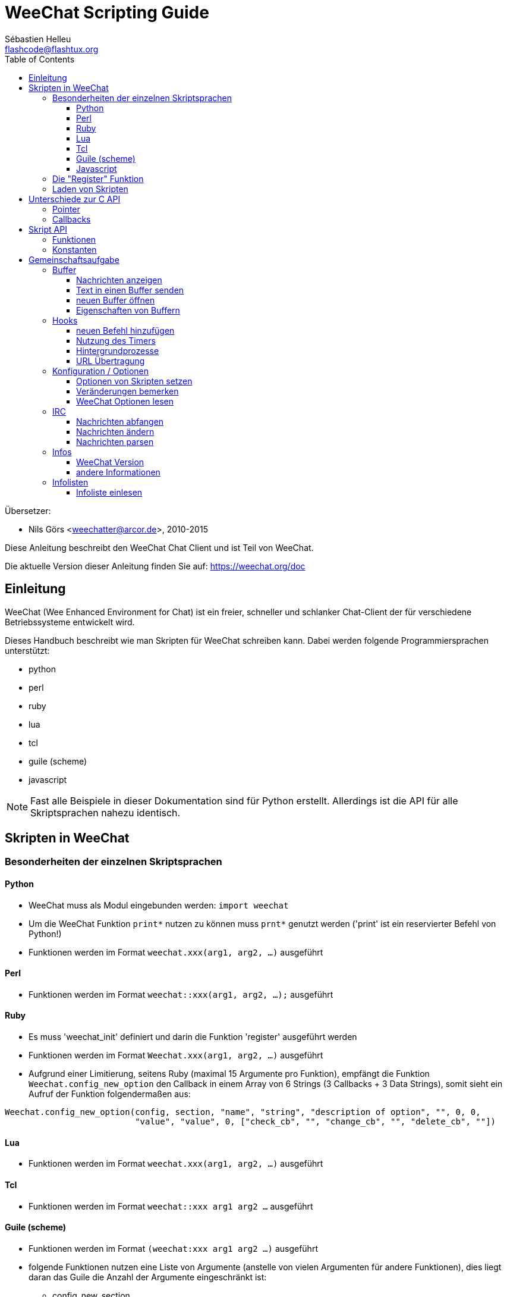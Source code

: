 = WeeChat Scripting Guide
:author: Sébastien Helleu
:email: flashcode@flashtux.org
:lang: de
:toc2:
:toclevels: 3
:max-width: 100%


Übersetzer:

* Nils Görs <weechatter@arcor.de>, 2010-2015


Diese Anleitung beschreibt den WeeChat Chat Client und ist Teil von WeeChat.

Die aktuelle Version dieser Anleitung finden Sie auf:
https://weechat.org/doc


[[introduction]]
== Einleitung

WeeChat (Wee Enhanced Environment for Chat) ist ein freier, schneller und
schlanker Chat-Client der für verschiedene Betriebssysteme entwickelt wird.

Dieses Handbuch beschreibt wie man Skripten für WeeChat schreiben kann. Dabei
werden folgende Programmiersprachen unterstützt:

* python
* perl
* ruby
* lua
* tcl
* guile (scheme)
* javascript

[NOTE]
Fast alle Beispiele in dieser Dokumentation sind für Python erstellt.
Allerdings ist die API für alle Skriptsprachen nahezu identisch.

[[scripts_in_weechat]]
== Skripten in WeeChat

[[languages_specificities]]
=== Besonderheiten der einzelnen Skriptsprachen

==== Python

* WeeChat muss als Modul eingebunden werden: `import weechat`
* Um die WeeChat Funktion `print*` nutzen zu können muss `prnt*` genutzt
  werden ('print' ist ein reservierter Befehl von Python!)
* Funktionen werden im Format `weechat.xxx(arg1, arg2, ...)` ausgeführt

==== Perl

* Funktionen werden im Format `weechat::xxx(arg1, arg2, ...);` ausgeführt

==== Ruby

* Es muss 'weechat_init' definiert und darin die Funktion 'register' ausgeführt werden
* Funktionen werden im Format `Weechat.xxx(arg1, arg2, ...)` ausgeführt
* Aufgrund einer Limitierung, seitens Ruby (maximal 15 Argumente pro Funktion), empfängt
  die Funktion `Weechat.config_new_option` den Callback in einem Array von 6 Strings
  (3 Callbacks + 3 Data Strings), somit sieht ein Aufruf der Funktion folgendermaßen aus:

[source,ruby]
----
Weechat.config_new_option(config, section, "name", "string", "description of option", "", 0, 0,
                          "value", "value", 0, ["check_cb", "", "change_cb", "", "delete_cb", ""])
----

==== Lua

* Funktionen werden im Format `weechat.xxx(arg1, arg2, ...)` ausgeführt

==== Tcl

* Funktionen werden im Format `weechat::xxx arg1 arg2 ...` ausgeführt

==== Guile (scheme)

* Funktionen werden im Format `(weechat:xxx arg1 arg2 ...)` ausgeführt
* folgende Funktionen nutzen eine Liste von Argumente (anstelle von vielen
  Argumenten für andere Funktionen), dies liegt daran das Guile die Anzahl
  der Argumente eingeschränkt ist:
** config_new_section
** config_new_option
** bar_new

==== Javascript

* Funktionen werden im Format `weechat.xxx(arg1, arg2, ...);` ausgeführt

[[register_function]]
=== Die "Register" Funktion

Ein WeeChat-Skript muss sich bei WeeChat "registrieren". Dazu muss das Skript
zuerst die "register" Funktion ausführen.

Prototyp:

[source,python]
----
weechat.register(Name, Author, Version, Lizenz, Beschreibung, Shutdown_Funktion, Zeichensatz)
----

Argumente:

* 'name': interner Name des Skripts (String)
* 'author': Name des Authors (String)
* 'version': Version des Skripts (String)
* 'license': Lizenz für das Skripts (String)
* 'description': kurze Beschreibung des Skripts (String)
* 'shutdown_function': Name der Funktion die beim Beenden des Skripts aufgerufen werden soll
  (String, kann auch eine leere Zeichenkette sein)
* 'charset': Skript Zeichensatz (optional, liegt das Skript im UTF-8 Format vor kann dieser Wert
  leer bleiben. UTF-8 ist der Standardzeichensatz) (String)

Beispielskripten, für jede Sprache:

* Python:

[source,python]
----
import weechat

weechat.register("test_python", "FlashCode", "1.0", "GPL3", "Test Skript", "", "")
weechat.prnt("", "Hallo, von einem python Skript!")
----

* Perl:

[source,perl]
----
weechat::register("test_perl", "FlashCode", "1.0", "GPL3", "Test Skript", "", "");
weechat::print("", "Hallo, von einem perl Skript!");
----

* Ruby:

[source,ruby]
----
def weechat_init
  Weechat.register("test_ruby", "FlashCode", "1.0", "GPL3", "Test Skript", "", "")
  Weechat.print("", "Hallo, von einem ruby Skript!")
  return Weechat::WEECHAT_RC_OK
end
----

* Lua:

[source,lua]
----
weechat.register("test_lua", "FlashCode", "1.0", "GPL3", "Test Skript", "", "")
weechat.print("", "Hallo, von einem lua Skript!")
----

* Tcl:

[source,tcl]
----
weechat::register "test_tcl" "FlashCode" "1.0" "GPL3" "Test Skript" "" ""
weechat::print "" "Hallo, von einem tcl Skript!"
----

* Guile (scheme):

[source,lisp]
----
(weechat:register "test_scheme" "FlashCode" "1.0" "GPL3" "Test script" "" "")
(weechat:print "" "Hallo, von einem scheme Skript!")
----

* Javascript:

[source,javascript]
----
weechat.register("test_js", "FlashCode", "1.0", "GPL3", "Test Skript", "", "");
weechat.print("", "Hallo, von einem javascript Skript!");
----

[[load_script]]
=== Laden von Skripten

Es wird empfohlen die "script" Erweiterung zum Laden von Skripten zu
nutzen, zum Beispiel:

----
/script load script.py
/script load script.pl
/script load script.rb
/script load script.lua
/script load script.tcl
/script load script.scm
/script load script.js
----

Es besteht natürlich weiterhin die Möglichkeit, individuell für jede
Skriptsprache, den entsprechenden Befehl zu nutzen:

----
/python load script.py
/perl load script.pl
/ruby load script.rb
/lua load script.lua
/tcl load script.tcl
/guile load script.scm
/javascript load script.js
----

Um Skripten automatisch beim Start von WeeChat zu laden sollte man einen Link
anlegen, der in das Verzeichnis 'Skriptsprache/autoload' zeigt.

Ein Beispiel für ein Python-Skript:

----
$ cd ~/.weechat/python/autoload
$ ln -s ../script.py
----

[NOTE]
Installiert man mittels `/script install` ein Skript, dann wird automatisch
ein Link in das entsprechende 'autoload' Verzeichnis erzeugt.

[[differences_with_c_api]]
== Unterschiede zur C API

Die Skripten API ist nahezu identisch mit der API der C Erweiterung.
Um einen Überblick über alle API Funktionen (Prototyp, Argumente,
Rückgabe werte, Beispiele) zu erhalten werfen Sie einen Blick in
die 'WeeChat Plugin API Reference'.
Es ist wichtig das man zwischen einer 'Erweiterung' und einem 'Skript'
unterscheidet: Eine 'Erweiterung' ist eine Binärdatei die kompiliert wurde
und mittels `/plugin` geladen wird. Ein 'Skript' ist eine Textdatei welche
durch eine Erweiterung z.B. 'python' mittels dem Befehl `/python` geladen
wird.
Falls Ihr Skript 'test.py' eine WeeChat API Funktion aufruft wird der Aufruf
wie folgt abgearbeitet:

....
               ┌──────────────────────┐        ╔══════════════════╗
               │  python Erweiterung  │        ║  WeeChat "core"  ║
               ├────────────┬─────────┤        ╟─────────┐        ║
test.py ─────► │ Skript API │  C API  │ ─────► ║  C API  │        ║
               └────────────┴─────────┘        ╚═════════╧════════╝
....

Gibt WeeChat einen Rückgabewert an Ihr Skript 'test.py' zurück, dann wird der
Aufruf in umgekehrter Reihenfolge abgearbeitet:

....
╔══════════════════╗        ┌──────────────────────┐
║  WeeChat "core"  ║        │  python Erweiterung  │
║        ┌─────────╢        ├─────────┬────────────┤
║        │  C API  ║ ─────► │  C API  │ Skript API │ ─────► test.py
╚════════╧═════════╝        └─────────┴────────────┘
....

[[pointers]]
=== Pointer

Wie Sie vermutlich wissen existieren in Skripten keine "Pointer". Sendet nun
die API Funktion einen Pointer als Rückgabewert an das Skript, dann wird der
Pointer in einen String konvertiert.

Beispiel: Falls eine Funktion den Pointer 0x1234ab56 zurück gibt erhält das
Skript einen String in der Form "0x1234ab56".

Erwartet die API Funktion als Argument einen Pointer, dann muss das Skript diesen
Pointer als String übergeben. Die C Erweiterung konvertiert den String in einen
echten Pointer bevor die C API Funktion ausgeführt wird.

Ein leerer String oder "0x0" sind hierbei erlaubt. Beides wird in C als NULL interpretiert.
Im folgenden ein Beispiel um Daten im Core Buffer (WeeChat Hauptbuffer) auszugeben:

[source,python]
----
weechat.prnt("", "Hi!")
----

[WARNING]
In vielen Funktionen wird aus Gründen der Geschwindigkeit darauf verzichtet
die Pointer auf ihre Korrektheit zu überprüfen. Es obliegt Ihrer Verantwortung
einen gültigen Pointer zu übergeben. Sollten Sie dies nicht beachten dann werden
Sie mit einem netten Crash-Report belohnt ;)

[[callbacks]]
=== Callbacks

Beinahe alle WeeChat Callbacks müssen entweder WEECHAT_RC_OK oder WEECHAT_RC_ERROR als
Ergebnis zurück liefern. Eine Ausnahme bildet das modifier Callback, hier wird ein
String als Rückgabewert erwartet.

C Callbacks nutzen ein "Data" Argument welches ein Pointer ist. In der
Skript API ist "Data" ein String der jeden Wert haben darf (es handelt sich
nicht um einen Pointer).

callback Beispiele, für jede Skriptsprache:

* Python:

[source,python]
----
def timer_cb(data, remaining_calls):
    weechat.prnt("", "timer! data=%s" % data)
    return weechat.WEECHAT_RC_OK

weechat.hook_timer(1000, 0, 1, "timer_cb", "test")
----

* Perl:

[source,perl]
----
sub timer_cb {
    my ($data, $remaining_calls) = @_;
    weechat::print("", "timer! data=$data");
    return weechat::WEECHAT_RC_OK;
}

weechat::hook_timer(1000, 0, 1, "timer_cb", "test");
----

* Ruby:

[source,ruby]
----
def timer_cb(data, remaining_calls)
  Weechat.print("", "timer! data=#{data}");
  return Weechat::WEECHAT_RC_OK
end

Weechat.hook_timer(1000, 0, 1, "timer_cb", "test");
----

* Lua:

[source,lua]
----
function timer_cb(data, remaining_calls)
    weechat.print("", "timer! data="..data)
    return weechat.WEECHAT_RC_OK
end

weechat.hook_timer(1000, 0, 1, "timer_cb", "test")
----

* Tcl:

[source,tcl]
----
proc timer_cb { data remaining_calls } {
    weechat::print {} "timer! data=$data"
    return $::weechat::WEECHAT_RC_OK
}

weechat::hook_timer 1000 0 1 timer_cb test
----

* Guile (scheme):

[source,lisp]
----
(define (timer_cb data remaining_calls)
  (weechat:print "" (string-append "timer! data=" data))
  weechat:WEECHAT_RC_OK
)

(weechat:hook_timer 1000 0 1 "timer_cb" "test")
----

* Javascript:

[source,javascript]
----
function timer_cb(data, remaining_calls) {
    weechat.print("", "timer! data=" + data);
    return weechat.WEECHAT_RC_OK;
}

weechat.hook_timer(1000, 0, 1, "timer_cb", "test");
----

[[script_api]]
== Skript API

Um weiterführende Informationen zu den API Funktionen zu erhalten
lesen Sie bitte 'WeeChat Plugin API Reference'.

[[script_api_functions]]
=== Funktionen

Liste der Skript API Funktionen:

[width="100%",cols="^1,10",options="header"]
|===
| Kategorie           | Funktionen
| Allgemein           |
  register
| Erweiterungen       |
  plugin_get_name
| Strings             |
  charset_set, iconv_to_internal, iconv_from_internal, gettext, ngettext, +
  strlen_screen, string_match, string_has_highlight, string_has_highlight_regex,
  string_mask_to_regex, string_remove_color, string_is_command_char,
  string_input_for_buffer, string_eval_expression, string_eval_path_home
| Verzeichnisse       |
  mkdir_home, mkdir, mkdir_parents
| sortierte Listen    |
  list_new, list_add, list_search, list_search_pos, list_casesearch,
  list_casesearch_pos, list_get, list_set, list_next, list_prev, list_string,
  list_size, list_remove, list_remove_all, list_free
| Konfigurationsdatei |
  config_new, config_new_section, config_search_section, config_new_option,
  config_search_option, +
  config_string_to_boolean, config_option_reset, config_option_set,
  config_option_set_null, config_option_unset, config_option_rename,
  config_option_is_null, config_option_default_is_null, +
  config_boolean, config_boolean_default, config_integer, config_integer_default,
  config_string, config_string_default, config_color, config_color_default, +
  config_write_option, config_write_line, config_write, config_read,
  config_reload, +
  config_option_free, config_section_free_options, config_section_free,
  config_free, +
  config_get, config_get_plugin, config_is_set_plugin, config_set_plugin,
  config_set_desc_plugin, config_unset_plugin
| Tastenbelegung      |
  key_bind, key_unbind
| Ausgabe             |
  prefix, color, print (für Python: prnt), print_date_tags (für Python:
  prnt_date_tags), print_y (für Python: prnt_y), log_print
| Hooks               |
  hook_command, hook_command_run, hook_timer, hook_fd, hook_process,
  hook_process_hashtable, hook_connect, hook_print, hook_signal,
  hook_signal_send, hook_hsignal, hook_hsignal_send, hook_config,
  hook_completion, hook_completion_list_add, hook_modifier, hook_modifier_exec,
  hook_info, hook_info_hashtable, hook_infolist, hook_focus, hook_set, unhook,
  unhook_all
| Buffer              |
  buffer_new, current_buffer, buffer_search, buffer_search_main, buffer_clear,
  buffer_close, buffer_merge, buffer_unmerge, buffer_get_integer,
  buffer_get_string, buffer_get_pointer, buffer_set,
  buffer_string_replace_local_var, buffer_match_list
| Fenster             |
  current_window, window_search_with_buffer, window_get_integer,
  window_get_string, window_get_pointer, window_set_title
| Nickliste           |
  nicklist_add_group, nicklist_search_group, nicklist_add_nick,
  nicklist_search_nick, nicklist_remove_group, nicklist_remove_nick,
  nicklist_remove_all, nicklist_group_get_integer, nicklist_group_get_string,
  nicklist_group_get_pointer, nicklist_group_set, nicklist_nick_get_integer,
  nicklist_nick_get_string, nicklist_nick_get_pointer, nicklist_nick_set
| Bars                |
  bar_item_search, bar_item_new, bar_item_update, bar_item_remove, bar_search,
  bar_new, bar_set, bar_update, bar_remove
| Befehle             |
  command
| Informationen       |
  info_get, info_get_hashtable
| Infolisten          |
  infolist_new, infolist_new_item, infolist_new_var_integer,
  infolist_new_var_string, infolist_new_var_pointer, infolist_new_var_time, +
  infolist_get, infolist_next, infolist_prev, infolist_reset_item_cursor, +
  infolist_fields, infolist_integer, infolist_string, infolist_pointer, +
  infolist_time, infolist_free
| hdata               |
  hdata_get, hdata_get_var_offset, hdata_get_var_type_string,
  hdata_get_var_array_size, hdata_get_var_array_size_string,
  hdata_get_var_hdata, hdata_get_list, hdata_check_pointer, hdata_move,
  hdata_search, hdata_char, hdata_integer, hdata_long, hdata_string,
  hdata_pointer, hdata_time, hdata_hashtable, hdata_update, hdata_get_string
| Upgrade             |
  upgrade_new, upgrade_write_object, upgrade_read, upgrade_close
|===

[[script_api_constants]]
=== Konstanten

Liste der Konstanten in Skript API:

[width="100%",cols="^1,10",options="header"]
|===
| Kategorie           | Konstanten
| return codes        |
  WEECHAT_RC_OK, WEECHAT_RC_OK_EAT, WEECHAT_RC_ERROR
| Konfigurationsdatei |
  WEECHAT_CONFIG_READ_OK, WEECHAT_CONFIG_READ_MEMORY_ERROR,
  WEECHAT_CONFIG_READ_FILE_NOT_FOUND, WEECHAT_CONFIG_WRITE_OK,
  WEECHAT_CONFIG_WRITE_ERROR, WEECHAT_CONFIG_WRITE_MEMORY_ERROR, +
  WEECHAT_CONFIG_OPTION_SET_OK_CHANGED, WEECHAT_CONFIG_OPTION_SET_OK_SAME_VALUE,
  WEECHAT_CONFIG_OPTION_SET_ERROR, WEECHAT_CONFIG_OPTION_SET_OPTION_NOT_FOUND,
  WEECHAT_CONFIG_OPTION_UNSET_OK_NO_RESET, WEECHAT_CONFIG_OPTION_UNSET_OK_RESET,
  WEECHAT_CONFIG_OPTION_UNSET_OK_REMOVED, WEECHAT_CONFIG_OPTION_UNSET_ERROR
| sortierte Listen    |
  WEECHAT_LIST_POS_SORT, WEECHAT_LIST_POS_BEGINNING, WEECHAT_LIST_POS_END
| Hotlist             |
  WEECHAT_HOTLIST_LOW, WEECHAT_HOTLIST_MESSAGE, WEECHAT_HOTLIST_PRIVATE,
  WEECHAT_HOTLIST_HIGHLIGHT
| hook Prozesse       |
  WEECHAT_HOOK_PROCESS_RUNNING, WEECHAT_HOOK_PROCESS_ERROR
| hook Connect        |
  WEECHAT_HOOK_CONNECT_OK, WEECHAT_HOOK_CONNECT_ADDRESS_NOT_FOUND,
  WEECHAT_HOOK_CONNECT_IP_ADDRESS_NOT_FOUND, WEECHAT_HOOK_CONNECT_CONNECTION_REFUSED,
  WEECHAT_HOOK_CONNECT_PROXY_ERROR, WEECHAT_HOOK_CONNECT_LOCAL_HOSTNAME_ERROR,
  WEECHAT_HOOK_CONNECT_GNUTLS_INIT_ERROR, WEECHAT_HOOK_CONNECT_GNUTLS_HANDSHAKE_ERROR,
  WEECHAT_HOOK_CONNECT_MEMORY_ERROR, WEECHAT_HOOK_CONNECT_TIMEOUT,
  WEECHAT_HOOK_CONNECT_SOCKET_ERROR
| hook Signal         |
  WEECHAT_HOOK_SIGNAL_STRING, WEECHAT_HOOK_SIGNAL_INT, WEECHAT_HOOK_SIGNAL_POINTER
|===

[[common_tasks]]
== Gemeinschaftsaufgabe

Dieses Kapitel beinhaltet einige Aufgaben mit Lösungsbeispielen.
Die Skript API wird dabei nur sehr oberflächlich besprochen.Um eine vollständige
Übersicht aller Befehle zu erhalten nutzen Sie bitte die  'WeeChat Plugin API Reference'.

[[buffers]]
=== Buffer

[[buffers_display_messages]]
==== Nachrichten anzeigen

Eine leere Zeichenkette wird häufig verwendet um den WeeChat Core Buffer zu nutzen.
Möchten Sie einen anderen Buffer nutzen dann muss der Pointer des entsprechenden Buffers
verwendet werden (Übergabe als String, siehe <<pointers,Pointer>>).

Beispiele:

[source,python]
----
# Gibt den Text "Hallo" im Core Buffer aus
weechat.prnt("", "Hallo")

# Gibt den Text "Hallo" im Core Buffer aus, schreibt diesen aber nicht in die Protokolldatei
# (nur Version >= 0.3.3)
weechat.prnt_date_tags("", 0, "no_log", "hello")

# Gibt den Präfix "==>" gefolgt von dem Text "Hallo" im aktuellen Buffer aus
# (Präfix und Text müssen durch ein Tab getrennt werden)
weechat.prnt(weechat.current_buffer(), "==>\tHallo")

# Gibt eine Fehlermeldung im Core Buffer aus (mit Präfix für Fehler)
weechat.prnt("", "%sfalsche Anzahl an Argumenten" % weechat.prefix("error"))

# Gibt eine farbige Nachricht im Core Buffer aus
weechat.prnt("", "Text %sGeld auf Blau" % weechat.color("yellow,blue"))

# sucht einen bestimmten Buffer und gibt dort einen Text aus
# (der Name des Buffers muss folgendes Format besitzen Erweiterung.Name, Beispiel: "irc.freenode.#weechat")
buffer = weechat.buffer_search("irc", "freenode.#weechat")
weechat.prnt(buffer, "Nachricht im #weechat Channel")

# die zweite Möglichkeit einen Buffer zu suchen (empfohlen!)
# (bitte beachten Sie dass der Server- und Channelname durch ein Komma zu trennen sind)
buffer = weechat.info_get("irc_buffer", "freenode,#weechat")
weechat.prnt(buffer, "Nachricht im #weechat Channel")
----

[NOTE]
Die print Funktion heißt in Perl/Ruby/Lua/Tcl/Guile/Javascript `print`.
In Python lautet die Funktion `prnt`.

[[buffers_send_text]]
==== Text in einen Buffer senden

Sie können einen Text oder einen Befehl in einen Buffer senden. Dies entspricht exakt dem
Verhalten als ob Sie einen Text oder einen Befehl in die Befehlszeile eingeben und selbigen
mit der [Eingabe] Taste bestätigen.

Beispiele:

[source,python]
----
# führt den Befehl "/help" im aktuellen Buffer aus (die Ausgabe erfolgt im Core-Buffer)
weechat.command("", "/help")

# sendet den Text "Hallo" in den IRC Channel #weechat (die Teilnehmer des Channels sehen diese Nachricht)
buffer = weechat.info_get("irc_buffer", "freenode,#weechat")
weechat.command(buffer, "Hallo")
----

[[buffers_new]]
==== neuen Buffer öffnen

Sie können aus Ihrem Skript einen neuen Buffer öffnen um dort Nachrichten auszugeben.

Zwei Callbacks können aufgerufen werden (diese sind optional): der erste Callback dient dazu
eine Routine aufzurufen sobald ein Text eingegeben und mit [Enter] bestätigt wird. Der zweite
Callback ruft eine Routine auf die beim Schließen des Buffers ausgeführt wird (zum Beispiel
wenn `/buffer close` genutzt wurde).

Beispiele:

[source,python]
----
# Callback falls Daten aus der Eingabezeile empfangen wurden
def buffer_input_cb(data, buffer, input_data):
    # ...
    return weechat.WEECHAT_RC_OK

# Callback falls der Buffer geschlossen wurde
def buffer_close_cb(data, buffer):
    # ...
    return weechat.WEECHAT_RC_OK

# neuen Buffer öffnen
buffer = weechat.buffer_new("Mein_Buffer", "buffer_input_cb", "", "buffer_close_cb", "")

# Überschrift für Buffer bestimmen
weechat.buffer_set(buffer, "Titel", "Dies ist die Überschrift für meinen Buffer")

# deaktiviert die Protokollierung. Dazu wird die lokale Variable "no_log" auf "1" gesetzt
weechat.buffer_set(buffer, "localvar_set_no_log", "1")
----

[[buffers_properties]]
==== Eigenschaften von Buffern

Die verschiedenen Eigenschaften von Buffern können in Form eines Strings, Integer oder als Pointer
vorliegen und gelesen werden.

Beispiele:

[source,python]
----
buffer = weechat.current_buffer()

nummer = weechat.buffer_get_integer(buffer, "number")
name = weechat.buffer_get_string(buffer, "name")
kurz_name = weechat.buffer_get_string(buffer, "short_name")
----

Es ist möglich lokale Variablen eines Buffers hinzuzufügen, zu
lesen oder zu löschen:

[source,python]
----
# lokale Variable hinzufügen
weechat.buffer_set(buffer, "localvar_set_meinevariable", "mit_meinem_Wert")

# lokale Variable lesen
meine_variable = weechat.buffer_get_string(buffer, "localvar_meinevariable")

# lokale Variable löschen
weechat.buffer_set(buffer, "localvar_del_meinevariable", "")
----

Um zu sehen welche lokalen Variablen für einen Buffer gesetzt sind führen Sie
bitte in WeeChat folgenden Befehl aus:

----
/buffer localvar
----

[[hooks]]
=== Hooks

[[hook_command]]
==== neuen Befehl hinzufügen

Erstellt mittels `hook_command` einen benutzerdefinierten Befehl. Dabei kann
eine benutzerdefinierte Vervollständigung der Argumente genutzt werden.

Beispiel:

[source,python]
----
def mein_befehl_cb(data, buffer, args):
    # ...
    return weechat.WEECHAT_RC_OK

hook = weechat.hook_command("meinfilter", "Beschreibung meines Filters",
    "[list] | [enable|disable|toggle [name]] | [add name plugin.buffer tags regex] | [del name|-all]",
    "Beschreibung der Argumente...",
    "list"
    " || enable %(filters_names)"
    " || disable %(filters_names)"
    " || toggle %(filters_names)"
    " || add %(filters_names) %(buffers_plugins_names)|*"
    " || del %(filters_names)|-all",
    "mein_befehl_cb", "")
----

Der Befehl wird dann in WeeChat wie folgt genutzt:

----
/help meinfilter

/meinfilter Argumente...
----

[[hook_timer]]
==== Nutzung des Timers

Mittels `hook_timer` wird eine Zeitfunktion implementiert.

Beispiele:

[source,python]
----
def timer_cb(data, remaining_calls):
    # ...
    return weechat.WEECHAT_RC_OK

# Timer wird jede Minute aufgerufen (wenn die Sekunden auf 00 springen)
weechat.hook_timer(60 * 1000, 60, 0, "timer_cb", "")
----

[[hook_process]]
==== Hintergrundprozesse

Mit der Funktion `hook_process` kann ein Hintergrundprozess gestartet werden.
Der Callback wird aufgerufen sobald der Hintergrundprozess abgearbeitet wurde.
Dies kann auch mehrfach der Fall sein.

Für den letzten Aufruf des Callback wird 'rc' auf 0 oder einen positiven Wert
gesetzt. Dies ist der Return Code des Befehls.

Beispiele:

[source,python]
----
process_output = ""

def my_process_cb(data, command, rc, out, err):
    global process_output
    if out != "":
        process_output += out
    if int(rc) >= 0:
        weechat.prnt("", process_output)
    return weechat.WEECHAT_RC_OK

weechat.hook_process("/bin/ls -l /etc", 10 * 1000, "my_process_cb", "")
----

[[url_transfer]]
==== URL Übertragung

_Neu seit Version 0.3.7._

Um URLs herunterzuladen (oder um etwas zu einer URL zu senden), muss die Funktion
`hook_process` genutzt werden. Müssen zusätzliche Optionen gesetzt werden, für
einen URL Transfer, kommt die Funktion `hook_process_hashtable` zum Einsatz.

Beispiel eines URL Transfers, ohne zusätzliche Optionen: Die HTML Seite wird
dabei in der Callback-Variable "out" gesichert (Standardausgabe des Prozesses):

[source,python]
----
# Zeigt die aktuelle stabile Version von WeeChat an.
weechat_version = ""

def weechat_process_cb(data, command, rc, out, err):
    global weechat_version
    if out != "":
        weechat_version += out
    if int(rc) >= 0:
        weechat.prnt("", "aktuelle stabile WeeChat-Version: %s" % weechat_version)
    return weechat.WEECHAT_RC_OK

weechat.hook_process("url:https://weechat.org/dev/info/stable/",
                     30 * 1000, "weechat_process_cb", "")
----

[TIP]
Alle Informationen die WeeChat betreffen findet man auf: https://weechat.org/dev/info

Beispiel eines URL Transfers, mit zusätzliche Optionen: Es wird das neuste
WeeChat Entwicklerpaket in die Datei '/tmp/weechat-devel.tar.gz' gesichert:

[source,python]
----
def my_process_cb(data, command, rc, out, err):
    if int(rc) >= 0:
        weechat.prnt("", "End of transfer (rc=%s)" % rc)
    return weechat.WEECHAT_RC_OK

weechat.hook_process_hashtable("url:https://weechat.org/files/src/weechat-devel.tar.gz",
                               {"file_out": "/tmp/weechat-devel.tar.gz"},
                               30 * 1000, "my_process_cb", "")
----

Für weiterführende Informationen zum URL Transfer und für die verfügbaren Optionen,
siehe `hook_process` und `hook_process_hashtable` in der API Erweiterung Anleitung.

[[config_options]]
=== Konfiguration / Optionen

[[config_options_set_script]]
==== Optionen von Skripten setzen

Die Funktion `config_is_set_plugin` wird dazu benutzt um zu testen ob eine Option
gesetzt ist oder nicht. Mit der Funktion `config_set_plugin` wird eine Option gesetzt.

Beispiele:

[source,python]
----
skript_optionen = {
    "Option1" : "Wert1",
    "Option2" : "Wert2",
    "Option3" : "Wert3",
}
for option, standardwert in skript_optionen.items():
    if not weechat.config_is_set_plugin(option):
        weechat.config_set_plugin(option, standardwert)
----

[[config_options_detect_changes]]
==== Veränderungen bemerken

Die Funktion `hook_config` wird dazu benutzt um festzustellen falls ein Anwender
eine Option des Skripts verändert hat.

Beispiele:

[source,python]
----
SKRIPT_NAME = "meinskript"

# ...

def config_cb(data, option, value):
    """Callback welcher genutzt wird wenn eine Option verändert wurde."""
    # zum Beispiel werden hier alle Optionen des Skripts in die entsprechenden Variablen geschrieben...
    # ...
    return weechat.WEECHAT_RC_OK

# ...

weechat.hook_config("plugins.var.python." + SKRIPT_NAME + ".*", "config_cb", "")
# für die jeweilige Programmiersprache muss "python" durch perl/ruby/lua/tcl/guile/javascript ersetzt werden.
----

[[config_options_weechat]]
==== WeeChat Optionen lesen

Die Funktion `config_get` gibt einen Pointer zu einer Option zurück. Abhängig vom Typ der Option
muss entweder `config_string`, `config_boolean`, `config_integer` oder `config_color` genutzt werden.

[source,python]
----
# string
weechat.prnt("", "Wert der Option weechat.look.item_time_format ist: %s"
                 % (weechat.config_string(weechat.config_get("weechat.look.item_time_format"))))

# boolean
weechat.prnt("", "Wert der Option weechat.look.day_change ist: %d"
                 % (weechat.config_boolean(weechat.config_get("weechat.look.day_change"))))

# integer
weechat.prnt("", "Wert der Option weechat.look.scroll_page_percent ist: %d"
                 % (weechat.config_integer(weechat.config_get("weechat.look.scroll_page_percent"))))

# color
weechat.prnt("", "Wert der Option weechat.color.chat_delimiters ist: %s"
                 % (weechat.config_color(weechat.config_get("weechat.color.chat_delimiters"))))
----

[[irc]]
=== IRC

[[irc_catch_messages]]
==== Nachrichten abfangen

Die IRC Erweiterung sendet zwei Signale wenn eine Nachricht empfangen wurde.
`xxx` ist der interne IRC Servername, `yyy` ist der IRC Befehl der empfangen
wurde (JOIN, QUIT, PRIVMSG, 301, ..):

xxxx,irc_in_yyy::
    Signal wird gesendet bevor die Nachricht verarbeitet wurde.

xxx,irc_in2_yyy::
    Signal wird gesendet nachdem die Nachricht verarbeitet wurde.

[source,python]
----
def join_cb(data, signal, signal_data):
    # Das Signal lautet: "freenode,irc_in2_join"
    # signal_data enthält die IRC Nachricht, zum Beispiel: ":nick!user@host JOIN :#channel"
    nick = weechat.info_get("irc_nick_from_host", signal_data)
    server = signal.split(",")[0]
    channel = signal_data.split(":")[-1]
    buffer = weechat.info_get("irc_buffer", "%s,%s" % (server, channel))
    if buffer:
        weechat.prnt(buffer, "Holla, %s hat den Channel betreten!" % nick)
    return weechat.WEECHAT_RC_OK

# es ist sinnvoll als Server "*" anzugeben um alle JOIN Nachrichten von allen
# IRC Servern abzufangen
weechat.hook_signal("*,irc_in2_join", "join_cb", "")
----

[[irc_modify_messages]]
==== Nachrichten ändern

Die IRC Erweiterung verschickt einen "modifier" mit Namen "irc_in_xxx" ("xxx" steht für den
Namen des IRC Befehls) falls eine Nachricht empfangen wurde die dann modifiziert werden kann.

[source,python]
----
def modifier_cb(data, modifier, modifier_data, string):
    # füge den Namen des Server zu allen empfangenen Nachrichten hinzu
    # (Okay dies ist nicht wirklich sinnvoll, aber es ist auch nur ein Beispiel!)
    return "%s %s" % (string, modifier_data)

weechat.hook_modifier("irc_in_privmsg", "modifier_cb", "")
----

[WARNING]
Eine fehlerhafte Nachricht kann WeeChat zum Absturz bringen oder andere ernsthafte Probleme erzeugen!

[[irc_message_parse]]
==== Nachrichten parsen

_Neu seit Version 0.3.4._

Man kann IRC Nachrichten mittels einer info_hashtable mit dem Namen "irc_message_parse" parsen.

[source,python]
----
dict = weechat.info_get_hashtable("irc_message_parse",
                                  {"message": ":nick!user@host PRIVMSG #weechat :message here"})
weechat.prnt("", "dict: %s" % dict)

# output:
#   dict: {'nick': 'nick', 'host': 'nick!user@host', 'command': 'PRIVMSG', 'arguments': '#weechat :message here', 'channel': '#weechat'}
----

[[infos]]
=== Infos

[[infos_weechat_version]]
==== WeeChat Version

Die sinnvollste Methode um die Version abzufragen ist die Nutzung
von "version_number". Das Ergebnis sollte mit einem hexadezimalen
Integer-Wert verglichen werden.

Beispiele:

[source,python]
----
version = weechat.info_get("version_number", "") or 0
if int(version) >= 0x00030200:
    weechat.prnt("", "Es handelt sich um WeeChat 0.3.2 oder neuer")
else:
    weechat.prnt("", "Es handelt sich um WeeChat 0.3.1 oder älter")
----

[NOTE]
Versionen ≤ 0.3.1.1 geben einen leeren String zurück wenn man 'info_get("version_number")'
aufruft. Deshalb müssen Sie prüfen ob der Rückgabewert *nicht* leer ist.

Um die Version als String zu erhalten:

[source,python]
----
# Dies gibt z.B. "Version 0.3.2" im Core Buffer aus
weechat.prnt("", "Version %s" % weechat.info_get("version", ""))
----

[[infos_other]]
==== andere Informationen

[source,python]
----
# WeeChat Hauptverzeichnis, zum Beispiel: "/home/xxxx/.weechat"
weechat.prnt("", "WeeChat Hauptverzeichnis: %s" % weechat.info_get("weechat_dir", ""))

# Inaktivität der Tastatur
weechat.prnt("", "Tastatur ist seit %s Sekunden nicht mehr betätigt worden" % weechat.info_get("inactivity", ""))
----

[[infolists]]
=== Infolisten

[[infolists_read]]
==== Infoliste einlesen

Es können Infolisten eingelesen werden die entweder von WeeChat oder von
Erweiterungen erstellt wurden.

Beispiele:

[source,python]
----
# Infoliste "buffer" einlesen, um eine Liste aller Buffer zu erhalten
infolist = weechat.infolist_get("buffer", "", "")
if infolist:
    while weechat.infolist_next(infolist):
        name = weechat.infolist_string(infolist, "name")
        weechat.prnt("", "Buffer: %s" % name)
    weechat.infolist_free(infolist)
----

[IMPORTANT]
Vergewissern Sie sich `infolist_free` aufzurufen um den Speicher wieder
frei zu geben der durch die Infoliste belegt wurde. WeeChat gibt diesen Speicher
nicht automatisch frei.
